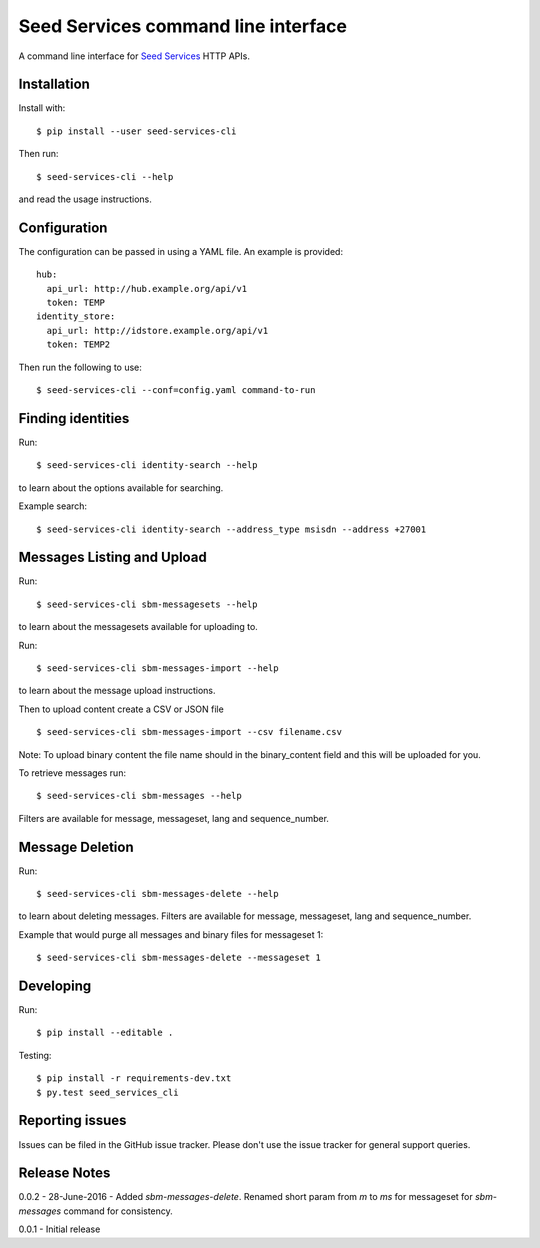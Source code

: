 Seed Services command line interface
====================================

A command line interface for `Seed Services`_ HTTP APIs.

.. _Seed Services: https://github.com/praekelt?utf8=%E2%9C%93&query=seed


Installation
------------

Install with::

  $ pip install --user seed-services-cli

Then run::

  $ seed-services-cli --help

and read the usage instructions.


Configuration
----------------

The configuration can be passed in using a YAML file. An example is provided::

  hub:
    api_url: http://hub.example.org/api/v1
    token: TEMP
  identity_store:
    api_url: http://idstore.example.org/api/v1
    token: TEMP2

Then run the following to use::

  $ seed-services-cli --conf=config.yaml command-to-run



Finding identities
------------------

Run::

  $ seed-services-cli identity-search --help

to learn about the options available for searching.

Example search::

  $ seed-services-cli identity-search --address_type msisdn --address +27001


Messages Listing and Upload
---------------------------

Run::

  $ seed-services-cli sbm-messagesets --help

to learn about the messagesets available for uploading to.

Run::

  $ seed-services-cli sbm-messages-import --help

to learn about the message upload instructions.

Then to upload content create a CSV or JSON file ::

  $ seed-services-cli sbm-messages-import --csv filename.csv

Note: To upload binary content the file name should in the binary_content field
and this will be uploaded for you.

To retrieve messages run::

  $ seed-services-cli sbm-messages --help

Filters are available for message, messageset, lang and sequence_number.


Message Deletion
----------------

Run::

  $ seed-services-cli sbm-messages-delete --help

to learn about deleting messages. Filters are available for message,
messageset, lang and sequence_number.

Example that would purge all messages and binary files for messageset 1::

  $ seed-services-cli sbm-messages-delete --messageset 1


Developing
----------------

Run::

  $ pip install --editable .

Testing::

  $ pip install -r requirements-dev.txt
  $ py.test seed_services_cli



Reporting issues
----------------

Issues can be filed in the GitHub issue tracker. Please don't use the issue
tracker for general support queries.

Release Notes
-------------
0.0.2 - 28-June-2016 - Added `sbm-messages-delete`. Renamed short param from `m` to `ms` for
messageset for `sbm-messages` command for consistency.

0.0.1 - Initial release
